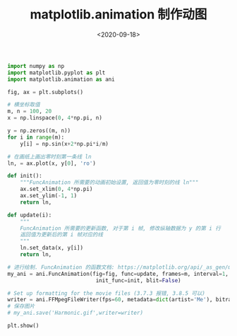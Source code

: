 #+TITLE: matplotlib.animation 制作动图
#+DATE: <2020-09-18>
#+CATEGORIES: 软件使用
#+TAGS: python
#+HTML: <!-- toc -->
#+HTML: <!-- more -->

#+begin_src python
import numpy as np
import matplotlib.pyplot as plt
import matplotlib.animation as ani

fig, ax = plt.subplots()

# 横坐标取值
m, n = 100, 20
x = np.linspace(0, 4*np.pi, n)

y = np.zeros((m, n))
for i in range(m):
    y[i] = np.sin(x+2*np.pi*i/m)

# 在画纸上画出零时刻第一条线 ln
ln, = ax.plot(x, y[0], 'ro')

def init():
    """FuncAnimation 所需要的动画初始设置, 返回值为零时刻的线 ln"""
    ax.set_xlim(0, 4*np.pi)
    ax.set_ylim(-1, 1)
    return ln,

def update(i):
    """
    FuncAnimation 所需要的更新函数, 对于第 i 帧, 修改纵轴数据为 y 的第 i 行
    返回值为更新后的第 i 帧对应的线
    """
    ln.set_data(x, y[i])
    return ln,

# 进行绘制. FuncAnimation 的函数文档: https://matplotlib.org/api/_as_gen/matplotlib.animation.FuncAnimation.html#matplotlib.animation.FuncAnimation
my_ani = ani.FuncAnimation(fig=fig, func=update, frames=m, interval=1,
                            init_func=init, blit=False)

# Set up formatting for the movie files (3.7.3 报错, 3.8.5 可以)
writer = ani.FFMpegFileWriter(fps=60, metadata=dict(artist='Me'), bitrate=180)
# 保存图片
# my_ani.save('Harmonic.gif',writer=writer)

plt.show()
#+end_src

[[file:./2020-09-18-coding-animation_plot/Harmonic.gif]]
